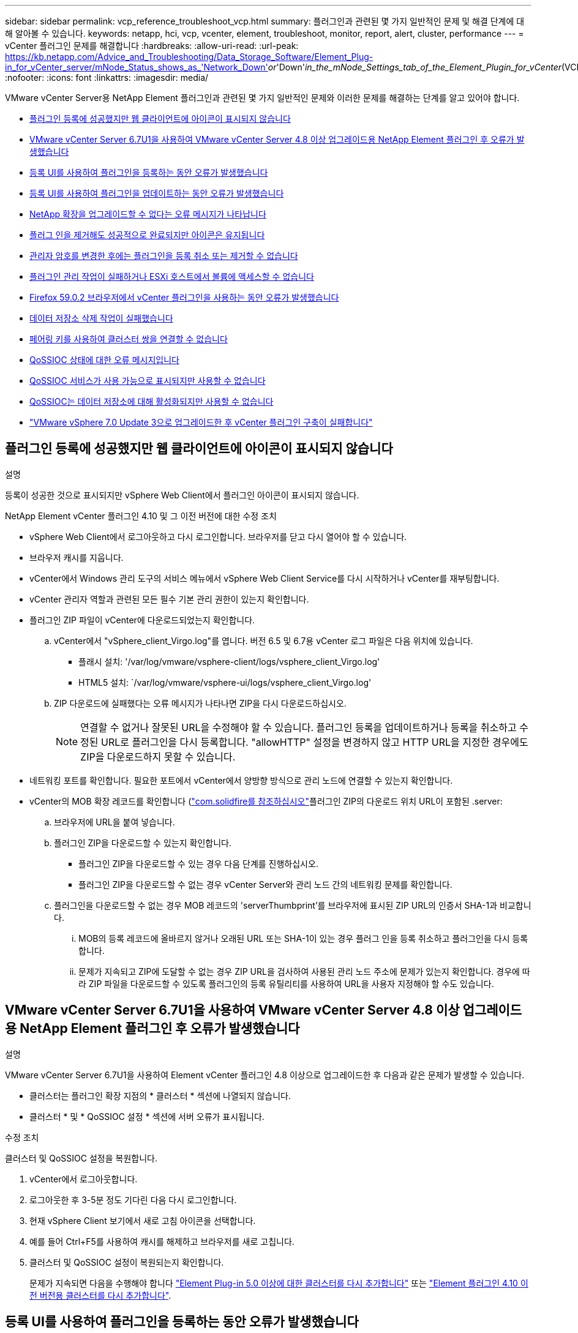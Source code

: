 ---
sidebar: sidebar 
permalink: vcp_reference_troubleshoot_vcp.html 
summary: 플러그인과 관련된 몇 가지 일반적인 문제 및 해결 단계에 대해 알아볼 수 있습니다. 
keywords: netapp, hci, vcp, vcenter, element, troubleshoot, monitor, report, alert, cluster, performance 
---
= vCenter 플러그인 문제를 해결합니다
:hardbreaks:
:allow-uri-read: 
:url-peak: https://kb.netapp.com/Advice_and_Troubleshooting/Data_Storage_Software/Element_Plug-in_for_vCenter_server/mNode_Status_shows_as_'Network_Down'_or_'Down'_in_the_mNode_Settings_tab_of_the_Element_Plugin_for_vCenter_(VCP)
:nofooter: 
:icons: font
:linkattrs: 
:imagesdir: media/


[role="lead"]
VMware vCenter Server용 NetApp Element 플러그인과 관련된 몇 가지 일반적인 문제와 이러한 문제를 해결하는 단계를 알고 있어야 합니다.

* <<플러그인 등록에 성공했지만 웹 클라이언트에 아이콘이 표시되지 않습니다>>
* <<VMware vCenter Server 6.7U1을 사용하여 VMware vCenter Server 4.8 이상 업그레이드용 NetApp Element 플러그인 후 오류가 발생했습니다>>
* <<등록 UI를 사용하여 플러그인을 등록하는 동안 오류가 발생했습니다>>
* <<등록 UI를 사용하여 플러그인을 업데이트하는 동안 오류가 발생했습니다>>
* <<NetApp 확장을 업그레이드할 수 없다는 오류 메시지가 나타납니다>>
* <<플러그 인을 제거해도 성공적으로 완료되지만 아이콘은 유지됩니다>>
* <<관리자 암호를 변경한 후에는 플러그인을 등록 취소 또는 제거할 수 없습니다>>
* <<플러그인 관리 작업이 실패하거나 ESXi 호스트에서 볼륨에 액세스할 수 없습니다>>
* <<Firefox 59.0.2 브라우저에서 vCenter 플러그인을 사용하는 동안 오류가 발생했습니다>>
* <<데이터 저장소 삭제 작업이 실패했습니다>>
* <<페어링 키를 사용하여 클러스터 쌍을 연결할 수 없습니다>>
* <<QoSSIOC 상태에 대한 오류 메시지입니다>>
* <<QoSSIOC 서비스가 사용 가능으로 표시되지만 사용할 수 없습니다>>
* <<QoSSIOC는 데이터 저장소에 대해 활성화되지만 사용할 수 없습니다>>
* https://kb.netapp.com/Advice_and_Troubleshooting/Hybrid_Cloud_Infrastructure/NetApp_HCI/vCenter_plug-in_deployment_fails_after_upgrading_vCenter_to_version_7.0_U3["VMware vSphere 7.0 Update 3으로 업그레이드한 후 vCenter 플러그인 구축이 실패합니다"^]




== 플러그인 등록에 성공했지만 웹 클라이언트에 아이콘이 표시되지 않습니다

.설명
등록이 성공한 것으로 표시되지만 vSphere Web Client에서 플러그인 아이콘이 표시되지 않습니다.

.NetApp Element vCenter 플러그인 4.10 및 그 이전 버전에 대한 수정 조치
* vSphere Web Client에서 로그아웃하고 다시 로그인합니다. 브라우저를 닫고 다시 열어야 할 수 있습니다.
* 브라우저 캐시를 지웁니다.
* vCenter에서 Windows 관리 도구의 서비스 메뉴에서 vSphere Web Client Service를 다시 시작하거나 vCenter를 재부팅합니다.
* vCenter 관리자 역할과 관련된 모든 필수 기본 관리 권한이 있는지 확인합니다.
* 플러그인 ZIP 파일이 vCenter에 다운로드되었는지 확인합니다.
+
.. vCenter에서 "vSphere_client_Virgo.log"를 엽니다. 버전 6.5 및 6.7용 vCenter 로그 파일은 다음 위치에 있습니다.
+
*** 플래시 설치: '/var/log/vmware/vsphere-client/logs/vsphere_client_Virgo.log'
*** HTML5 설치: `/var/log/vmware/vsphere-ui/logs/vsphere_client_Virgo.log'


.. ZIP 다운로드에 실패했다는 오류 메시지가 나타나면 ZIP을 다시 다운로드하십시오.
+

NOTE: 연결할 수 없거나 잘못된 URL을 수정해야 할 수 있습니다. 플러그인 등록을 업데이트하거나 등록을 취소하고 수정된 URL로 플러그인을 다시 등록합니다. "allowHTTP" 설정을 변경하지 않고 HTTP URL을 지정한 경우에도 ZIP을 다운로드하지 못할 수 있습니다.



* 네트워킹 포트를 확인합니다. 필요한 포트에서 vCenter에서 양방향 방식으로 관리 노드에 연결할 수 있는지 확인합니다.
* vCenter의 MOB 확장 레코드를 확인합니다 (https://<vcenterIP>/mob/?moid=ExtensionManager&doPath=extensionList["com.solidfire를 참조하십시오"]플러그인 ZIP의 다운로드 위치 URL이 포함된 .server:
+
.. 브라우저에 URL을 붙여 넣습니다.
.. 플러그인 ZIP을 다운로드할 수 있는지 확인합니다.
+
*** 플러그인 ZIP을 다운로드할 수 있는 경우 다음 단계를 진행하십시오.
*** 플러그인 ZIP을 다운로드할 수 없는 경우 vCenter Server와 관리 노드 간의 네트워킹 문제를 확인합니다.


.. 플러그인을 다운로드할 수 없는 경우 MOB 레코드의 'serverThumbprint'를 브라우저에 표시된 ZIP URL의 인증서 SHA-1과 비교합니다.
+
... MOB의 등록 레코드에 올바르지 않거나 오래된 URL 또는 SHA-1이 있는 경우 플러그 인을 등록 취소하고 플러그인을 다시 등록합니다.
... 문제가 지속되고 ZIP에 도달할 수 없는 경우 ZIP URL을 검사하여 사용된 관리 노드 주소에 문제가 있는지 확인합니다. 경우에 따라 ZIP 파일을 다운로드할 수 있도록 플러그인의 등록 유틸리티를 사용하여 URL을 사용자 지정해야 할 수도 있습니다.








== VMware vCenter Server 6.7U1을 사용하여 VMware vCenter Server 4.8 이상 업그레이드용 NetApp Element 플러그인 후 오류가 발생했습니다

.설명
VMware vCenter Server 6.7U1을 사용하여 Element vCenter 플러그인 4.8 이상으로 업그레이드한 후 다음과 같은 문제가 발생할 수 있습니다.

* 클러스터는 플러그인 확장 지점의 * 클러스터 * 섹션에 나열되지 않습니다.
* 클러스터 * 및 * QoSSIOC 설정 * 섹션에 서버 오류가 표시됩니다.


.수정 조치
클러스터 및 QoSSIOC 설정을 복원합니다.

. vCenter에서 로그아웃합니다.
. 로그아웃한 후 3-5분 정도 기다린 다음 다시 로그인합니다.
. 현재 vSphere Client 보기에서 새로 고침 아이콘을 선택합니다.
. 예를 들어 Ctrl+F5를 사용하여 캐시를 해제하고 브라우저를 새로 고칩니다.
. 클러스터 및 QoSSIOC 설정이 복원되는지 확인합니다.
+
문제가 지속되면 다음을 수행해야 합니다 link:vcp_task_getstarted_5_0.html#add-storage-clusters-for-use-with-the-plug-in["Element Plug-in 5.0 이상에 대한 클러스터를 다시 추가합니다"] 또는 link:vcp_task_getstarted.html#add-storage-clusters-for-use-with-the-plug-in["Element 플러그인 4.10 이전 버전용 클러스터를 다시 추가합니다"].





== 등록 UI를 사용하여 플러그인을 등록하는 동안 오류가 발생했습니다

.설명
등록 유틸리티를 사용할 때 vCenter Server에 플러그인을 등록하는 동안 오류가 발생했습니다. com.solidfire 키가 이미 설치되어 있습니다.

.수정 조치
등록 유틸리티에서 * 플러그인 등록 * 대신 * 플러그인 업데이트 * 를 사용합니다.



== 등록 UI를 사용하여 플러그인을 업데이트하는 동안 오류가 발생했습니다

.설명
등록 유틸리티를 사용할 때 vCenter Server에 대한 플러그인을 업데이트하는 동안 오류가 발생했습니다. 이 업데이트에 대해 "com.solidfire" 키가 있는 플러그인이 설치되어 있지 않습니다.

.수정 조치
등록 유틸리티에서 * 플러그인 업데이트 * 대신 * 플러그인 등록 * 을 사용합니다.



== NetApp 확장을 업그레이드할 수 없다는 오류 메시지가 나타납니다

.메시지
[listing]
----
org.springframework.transaction.CannotCreateTransactionException: Could not open JPA EntityManager for transaction; nested exception is javax.persistence.PersistenceException: org.hibernate.exception.GenericJDBCException: Could not open connection.
----
.설명
Windows vCenter Server를 버전 6.0에서 6.5로 업그레이드하는 동안 NetApp Extension을 업그레이드할 수 없거나 새 vCenter Server와 함께 사용할 수 없다는 경고가 표시됩니다. 업그레이드를 완료하고 vSphere Web Client에 로그인하면 vCenter 플러그인 확장 지점을 선택할 때 오류가 발생합니다. 이 오류는 런타임 데이터베이스를 저장하는 디렉터리가 버전 6.0에서 6.5로 변경되었기 때문에 발생합니다. vCenter 플러그인에서 런타임을 위해 필요한 파일을 생성할 수 없습니다.

.수정 조치
. 플러그 인 등록을 취소합니다.
. 플러그인 파일을 제거합니다.
. vCenter를 재부팅합니다.
. 플러그인을 등록합니다.
. vSphere Web Client에 로그인합니다.




== 플러그 인을 제거해도 성공적으로 완료되지만 아이콘은 유지됩니다

.설명
vCenter 플러그인 패키지 파일 제거가 성공적으로 완료되었지만 vSphere Web Client에서 플러그인 아이콘이 계속 표시됩니다.

.수정 조치
vSphere Web Client에서 로그아웃하고 다시 로그인합니다. 브라우저를 닫았다가 다시 열어야 할 수 있습니다. vSphere Web Client에서 로그아웃해도 문제가 해결되지 않으면 vCenter Server 웹 서비스를 재부팅해야 할 수 있습니다. 또한 다른 사용자에게 기존 세션이 있을 수 있습니다. 모든 사용자 세션을 닫아야 합니다.



== 관리자 암호를 변경한 후에는 플러그인을 등록 취소 또는 제거할 수 없습니다

.설명
플러그인을 등록하는 데 사용된 vCenter의 관리자 암호가 변경된 후에는 vCenter 플러그인을 등록 또는 제거할 수 없습니다.

.수정 조치
플러그인 2.6의 경우 vCenter 플러그인 * 등록 * / * 등록 해제 * 페이지로 이동합니다. vCenter IP 주소, 사용자 ID 및 암호를 변경하려면 * Update * 버튼을 클릭합니다.

플러그인 2.7 이상의 경우 플러그인의 mNode 설정에서 vCenter 관리자 암호를 업데이트합니다.

플러그인 4.4 이상의 경우 플러그인의 QoSSIOC 설정에서 vCenter 관리자 암호를 업데이트합니다.



== 플러그인 관리 작업이 실패하거나 ESXi 호스트에서 볼륨에 액세스할 수 없습니다

.설명
데이터 저장소 생성, 클론 생성 및 공유 작업이 실패하거나 ESXi 호스트에서 볼륨에 액세스할 수 없습니다.

.수정 조치
* 데이터 저장소 작업을 위해 ESXi 호스트에 소프트웨어 iSCSI HBA가 있고 활성화되어 있는지 확인합니다.
* 볼륨이 삭제되거나 잘못된 볼륨 액세스 그룹에 할당되지 않았는지 확인합니다.
* 볼륨 액세스 그룹에 올바른 호스트 IQN이 있는지 확인합니다.
* 연결된 계정에 올바른 CHAP 설정이 있는지 확인합니다.
* 볼륨 상태가 활성 상태이고 볼륨 액세스가 다시 쓰기이며 512e가 참으로 설정되어 있는지 확인합니다.




== Firefox 59.0.2 브라우저에서 vCenter 플러그인을 사용하는 동안 오류가 발생했습니다

.메시지
"이름: HttpErrorResponse Raw 메시지: 에 대한 HTTP 실패 응답 https://vc6/ui/solidfire-war-4.2.0-SNAPSHOT/rest/vsphere//servers:[] 500 내부 서버 오류 반환 메시지: 서버 오류. 다시 시도하거나 NetApp Support에 문의하십시오

.설명
이 문제는 Firefox를 사용하는 vSphere HTML5 웹 클라이언트에서 발생합니다. vSphere Flash 클라이언트는 영향을 받지 않습니다.

.수정 조치
브라우저 URL에서 전체 FQDN을 사용합니다. VMware는 IP, 짧은 이름 및 FQDN에 대한 전체 정방향 및 역방향 확인을 필요로 합니다.



== 데이터 저장소 삭제 작업이 실패했습니다

.설명
데이터 저장소 삭제 작업이 실패합니다.

.수정 조치
모든 VM이 데이터 저장소에서 삭제되었는지 확인합니다. 데이터 저장소를 삭제하려면 먼저 데이터 저장소에서 VM을 삭제해야 합니다.



== 페어링 키를 사용하여 클러스터 쌍을 연결할 수 없습니다

.설명
페어링 키를 사용하여 클러스터를 페어링하는 동안 연결 오류가 발생합니다. 클러스터 페어링 생성 * 대화 상자의 오류 메시지는 호스트에 대한 경로가 없음을 나타냅니다.

.수정 조치
구성되지 않은 클러스터 쌍을 로컬 클러스터에 생성한 프로세스를 수동으로 삭제하고 클러스터 페어링을 다시 수행하십시오.



== QoSSIOC 상태에 대한 오류 메시지입니다

.설명
플러그인의 QoSSIOC 상태는 경고 아이콘 및 오류 메시지를 표시합니다.

.수정 조치
* IP 주소에 연결할 수 없음: IP 주소가 유효하지 않거나 응답이 수신되지 않습니다. 주소가 올바른지, 관리 노드가 온라인 상태이고 사용 가능한지 확인합니다.
* 통신할 수 없음: IP 주소에 연결할 수 있지만 주소에 대한 호출은 실패합니다. 이는 QoSSIOC 서비스가 지정된 주소에서 실행되지 않거나 방화벽이 트래픽을 차단하고 있음을 나타낼 수 있습니다.
* SIOC 서비스에 연결할 수 없음: SIOC.LOG를 열고 관리 노드의 /OPT/solidfire/SIOC/DATA/LOG/("/var/log" 또는 이전 관리 노드의 '/var/log/solidfire/')에서 SIOC 서비스가 성공적으로 시작되었는지 확인합니다. SIOC 서비스를 시작하는 데 50초 이상 걸릴 수 있습니다. 서비스가 성공적으로 시작되지 않으면 다시 시도하십시오.




== QoSSIOC 서비스가 사용 가능으로 표시되지만 사용할 수 없습니다

.설명
QoSSIOC 서비스 설정이 UP로 표시되지만 QoSSIOC는 사용할 수 없습니다.

.Element vCenter 플러그인 5.0 이상에 대한 수정 조치
NetApp Element 원격 플러그인 > 구성 탭의 * QoSSIOC 설정 * 탭에서 새로 고침 버튼을 선택합니다. 필요에 따라 IP 주소 또는 사용자 인증 정보를 업데이트합니다.

.Element vCenter 플러그인 4.10 이전 버전에 대한 수정 조치
NetApp Element 구성 확장 지점의 * QoSSIOC 설정 * 탭에서 새로 고침 버튼을 선택합니다. 필요에 따라 IP 주소 또는 사용자 인증 정보를 업데이트합니다.



== QoSSIOC는 데이터 저장소에 대해 활성화되지만 사용할 수 없습니다

.설명
데이터 저장소에 QoSSIOC가 활성화되어 있지만 QoSSIOC는 사용할 수 없습니다.

.수정 조치
VMware SIOC가 데이터 저장소에 설정되어 있는지 확인합니다.

. 관리 노드의 /opt/solidfire/sIOC/data/logs/'에서 'sIOC.log'를 엽니다('/var/log' 또는 이전 관리 노드의 경우 '/var/log/solidfire/').
. 이 텍스트 검색:
+
[listing]
----
SIOC is not enabled
----
. 을 참조하십시오 https://kb.netapp.com/Advice_and_Troubleshooting/Data_Storage_Software/Element_Plug-in_for_vCenter_server/mNode_Status_shows_as_'Network_Down'_or_'Down'_in_the_mNode_Settings_tab_of_the_Element_Plugin_for_vCenter_(VCP)["이 기사를 참조하십시오"] 사용자의 문제에 해당하는 수정 조치를 확인합니다.

